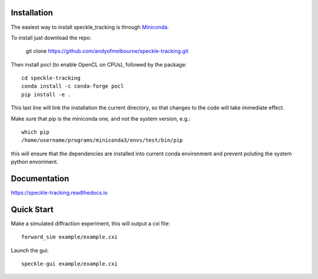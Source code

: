 Installation
============
The easiest way to install speckle_tracking is through `Miniconda <https://docs.conda.io/en/latest/miniconda.html>`_. 

To install just download the repo:

    git clone https://github.com/andyofmelbourne/speckle-tracking.git

Then install pocl (to enable OpenCL on CPUs), followed by the package::

    cd speckle-tracking 
    conda install -c conda-forge pocl
    pip install -e .

This last line will link the installation the current directory, so that changes to the code will take immediate effect. 

Make sure that pip is the miniconda one, and not the system version, e.g.::
   
   which pip
   /home/username/programs/miniconda3/envs/test/bin/pip

this will ensure that the dependencies are installed into current conda environment and prevent poluting the system python envoriment.

Documentation
=============
https://speckle-tracking.readthedocs.io

Quick Start
===========

Make a simulated diffraction experiment, this will output a cxi file::

    forward_sim example/example.cxi

Launch the gui::

    speckle-gui example/example.cxi


